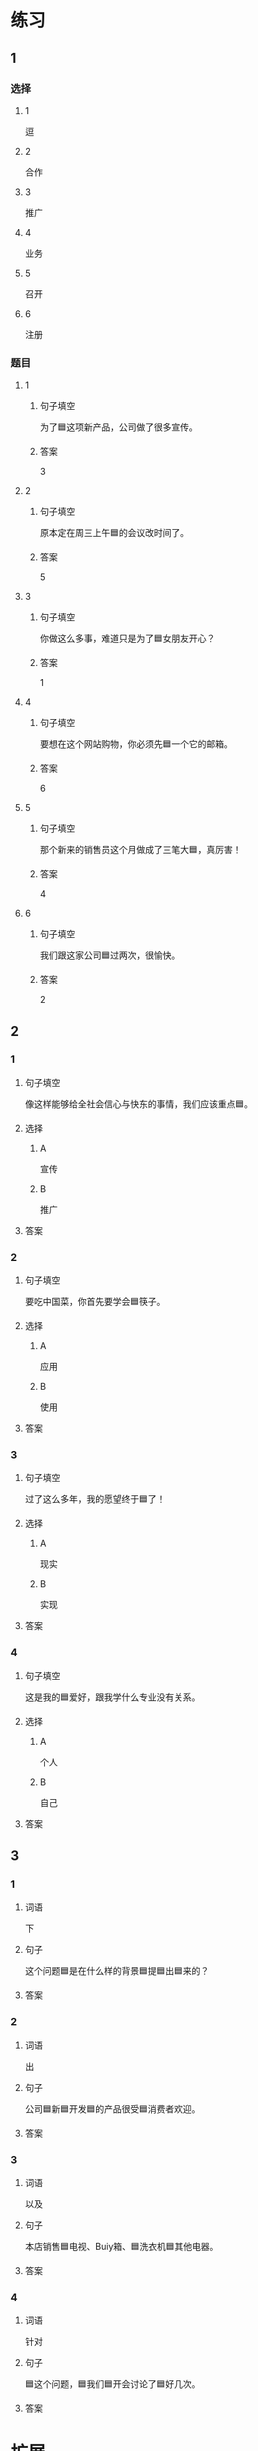 * 练习

** 1
:PROPERTIES:
:ID: bfdb0052-e8a4-4371-8307-a5b3f025d0a2
:END:

*** 选择

**** 1

逗

**** 2

合作

**** 3

推广

**** 4

业务

**** 5

召开

**** 6

注册

*** 题目

**** 1

***** 句子填空

为了🟦这项新产品，公司做了很多宣传。

***** 答案

3

**** 2

***** 句子填空

原本定在周三上午🟦的会议改时间了。

***** 答案

5

**** 3

***** 句子填空

你做这么多事，难道只是为了🟦女朋友开心？

***** 答案

1

**** 4

***** 句子填空

要想在这个网站购物，你必须先🟦一个它的邮箱。

***** 答案

6

**** 5

***** 句子填空

那个新来的销售员这个月做成了三笔大🟦，真厉害！

***** 答案

4

**** 6

***** 句子填空

我们跟这家公司🟦过两次，很愉快。

***** 答案

2

** 2

*** 1
:PROPERTIES:
:ID: 897fea96-49d9-4cab-bf14-21727c9b2f56
:END:

**** 句子填空

像这样能够给全社会信心与快东的事情，我们应该重点🟦。

**** 选择

***** A

宣传

***** B

推广

**** 答案



*** 2
:PROPERTIES:
:ID: 3aa6558f-ea93-4a6c-8ad3-dde085f2518e
:END:

**** 句子填空

要吃中国菜，你首先要学会🟦筷子。

**** 选择

***** A

应用

***** B

使用

**** 答案



*** 3
:PROPERTIES:
:ID: bb55e206-8d64-4681-b559-e9d9893bbe3c
:END:

**** 句子填空

过了这么多年，我的愿望终于🟦了！

**** 选择

***** A

现实

***** B

实现

**** 答案



*** 4
:PROPERTIES:
:ID: 593b958d-42c3-4602-9b5e-b7e81dc8b0d5
:END:

**** 句子填空

这是我的🟦爱好，跟我学什么专业没有关系。

**** 选择

***** A

个人

***** B

自己

**** 答案



** 3

*** 1

**** 词语

下

**** 句子

这个问题🟦是在什么样的背景🟦提🟦出🟦来的？

**** 答案



*** 2

**** 词语

出

**** 句子

公司🟦新🟦开发🟦的产品很受🟦消费者欢迎。

**** 答案



*** 3

**** 词语

以及

**** 句子

本店销售🟦电视、Buiy箱、🟦洗衣机🟦其他电器。

**** 答案



*** 4

**** 词语

针对

**** 句子

🟦这个问题，🟦我们🟦开会讨论了🟦好几次。

**** 答案



* 扩展

** 词语

*** 1

**** 话题

电脑
网络

**** 词语

键盘
鼠标
光盘
信息
硬件
软件
数码
数据
程序
系统
网络
信号
充电器

** 题

*** 1

**** 句子

我忘带手机🟨了，得节省着用，先关机吧。

**** 答案



*** 2

**** 句子

汉字是一个整体的🟨，字与字之间是有联系的。

**** 答案



*** 3

**** 句子

调查🟨显示，用户们对微信的服务很满意。

**** 答案



*** 4

**** 句子

喂，您说什么？我听不清。这里🟨不太好。

**** 答案



